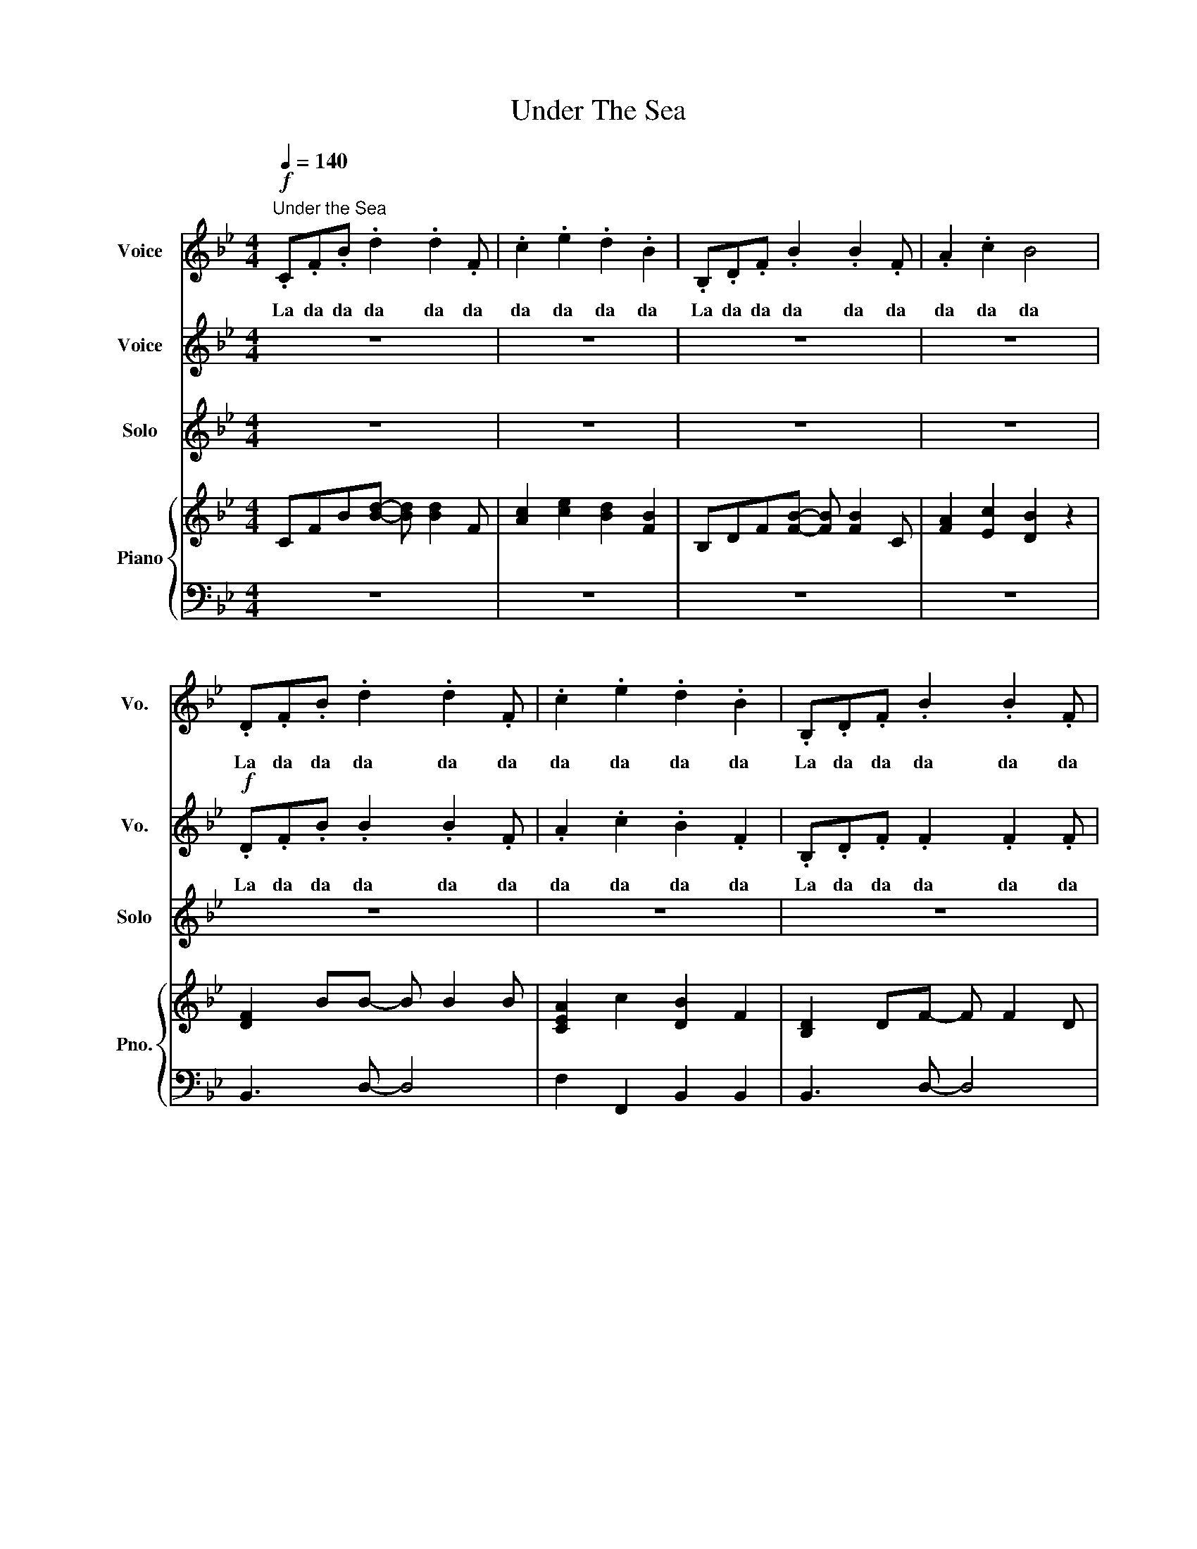 X:1
T:Under The Sea
%%score 1 2 3 { 4 | 5 }
L:1/8
Q:1/4=140
M:4/4
K:Bb
V:1 treble nm="Voice" snm="Vo."
V:2 treble nm="Voice" snm="Vo."
V:3 treble nm="Solo" snm="Solo"
V:4 treble nm="Piano" snm="Pno."
V:5 bass 
V:1
!f!"^Under the Sea" .C.F.B .d2 .d2 .F | .c2 .e2 .d2 .B2 | .B,.D.F .B2 .B2 .F | .A2 .c2 B4 | %4
w: La da da da da da|da da da da|La da da da da da|da da da|
 .D.F.B .d2 .d2 .F | .c2 .e2 .d2 .B2 | .B,.D.F .B2 .B2 .F | .A2 .c2 B4 | z8 | z8 | %10
w: La da da da da da|da da da da|La da da da da da|da da da|||
 z2 .D .F2 .F2 .D | .C2 .F2 D4 | z8 | z8 | z2 .D .F2 .F2 .D | .C2 .F2 D4 | z2 .A .B2 .B2 .G | %17
w: in some- bo- dy|el- se's lake|||But that is a|big mis- take|Just look at the|
 .F2 .B2 .F2 .B2 | z2 .A .c2 .c2 .B | .d2 .c2 B4 | z2 .A .B2 .B2 .G | .F2 .B2 .F2 .B2 | %22
w: world a- round you|Right here on the|o- cean floor|Such won- der- ful|things sur- round you|
 z2 .A .c2 .c2 .B | .d2 .c2 B4 | z2 z d2 c2 B | G8- | G3 d2 c2 B | c8- | c3 d2 c2 B | %29
w: What more is you|look- in' for?|Un- der the|Sea-|* Un- der the|sea-|* Dar- ling, it's|
 G F2 d2 c2 B | G F2 d2 c2 B | B8- | B3 z z4 | .D.F.B .d2 .d2 .F | .c2 .e2 .d2 .B2 | %35
w: bet- ter down where it's|wet- ter Un- der the|sea!-||La da da da da da|da da da da|
 .B,.D.F .B2 .B2 .F | .A2 .c2 B4 | z8 |[K:G][M:3/4]"^Les Poissons" z2 D2 D2 | z2 D2 D2 | z2 D2 D2 | %41
w: La da da da da da|da da da||la la|la la|la la|
 z2 D2 D2 | z2 D2 D2 | z2 D2 D2 | z6 | z6 | z6 | z6 | z6 | z6 | z6 | z6 | z6 | z6 | z6 | z6 | z6 | %57
w: la la|la la|la la||||||||||||||
 z6 | z6 | z6 | z6 | z2 B,2 C2 | D2 B,2 C2 | D2 B,2 CD- | D2 B,2 CD- | D2 B,2 D2 | G2 G2 G2 | %67
w: ||||Les poi-|ssons Les poi-|ssons, Hee hee hee|* haw haw haw|* With a|clea- ver I|
 G2 A2 G2 | E6 | z2 E2 _G2 | G2 E2 _G2 | G4 _GE | _G2 D2 E2 | _G4 ED | C2 D2 E2 | _G G3 A2 | G6 || %77
w: hack them in|two.|I pull|out what's in-|side, and I|serve it up|fried, God, I|love lit- tle|fish- ies Don't|you?|
[K:C][M:4/4][Q:1/4=110]"^Kiss The Girl" z8 | z8 | z8 | z8 | z8 | z8 | z2!p! z4 CD | D E2 z z4 | %85
w: ||||||There you|see her|
 CCCC C2 DE- | E z z2 z4 | FFFF F2 CA, | z A,A, F2 F2 F | FE z E2 z z2 | z4 z GGA | AG z G2 z FE | %92
w: sit- ting there ac- ross the way||she don't have a lot to say|but there's some- thing a-|bo- ut her.|And you don't|know * why but you're|
 (3F2 F2 E2 FEFE | z A z G E2 z2 | z2 GG GGGG | AB z c z AAA | AG z G z GGA | z A z G G z z2 | %98
w: dy- ing to try you wan- na|kiss de girl|Sha la la la la la|My, oh my look at the|boy so shy, he ain't gonna|kiss de girl|
 z2 GG GGGG | AB z c z AAA | AG z G z DDE | z D z C C z z2 ||[K:F]"^Part of your world" z8 | z8 | %104
w: Sha la la la la la|Ain't that sad, Ain't it a|shame, too bad You gon- na|miss de girl|||
 z8 | z8 | z8 | z8 | z8 | z8 | z8 | z8 | z8 | DEFF- F2 z2 | EFGG- G2 z2 | DEFF- F E2 F | %116
w: |||||||||Look at this trove, *|trea- sures un- told. *|How ma- ny won- * ders can|
 (3E2 F2 G2 G2 z2 | EFGG- G2 FG | F4 (3F2 G2 A2 | A3 G G2 z2 | FFFF- FG A2 | C C2 C- C4 | %122
w: one ca- vern hold?|look- ing a- round * here you|think, sure, she's got|e- 'vry- thing.|I wan- na be * where the|peo- ple are *|
 CCCC- CD F2 | C D2 F2 G2 z | FFF F2 G A2 | CCC C2 D z F | G8 | FFFF- FG A2 | C C2 C- C4 | %129
w: I wan- na see, * wan- na|see them dan- cing,|walk- ing a- round on those,|What do you call them? oh,|feet.|Flip- in' your fins * you don't|get too far *|
 CCCC- CD F2 | C D2 F2 G2 z | FFF F2 G A2 | CCC C2 D z2 | G8 | (3F2 G2 A2 A4 | (3F2 G2 A2 A4 | %136
w: legs are re- qui- * red for|jump- ing, dan- cing.|Strol- ling a- round down the,|what's the word a- gain?|Street|Up where they walk,|Up where they talk|
 (3F2 G2 A2 c3 B | B2 Ac B4 | BA-AF C4 | BA-AF C4 |"^rit." (3C2 F2 E2 F4- | !fermata!F8 |] %142
w: Up where they stay all|day in the sun,|Wan- der- * ing free,|wish I * could be|Part of that world||
V:2
 z8 | z8 | z8 | z8 |!f! .D.F.B .B2 .B2 .F | .A2 .c2 .B2 .F2 | .B,.D.F .F2 .F2 .F | .F2 .A2 F4 | %8
w: ||||La da da da da da|da da da da|La da da da da da|da da da|
 z8 | z8 | z2 .D .D2 .D2 .D | .C2 .C2 B,4 | z8 | z8 | z2 .D .D2 .D2 .D | .C2 .C2 B,4 | %16
w: ||in some- bo- dy|el- se's lake|||But that is a|big mis- take|
 z2 .A .B2 .B2 .G | .D2 .F2 .D2 .F2 | z2 .A .c2 .c2 .B | .F2 .E2 D4 | z2 .A .B2 .B2 .G | %21
w: Just look at the|world a- round you|Right here on the|o- cean floor|Such won- der- ful|
 .D2 .F2 .D2 .F2 | z2 .A .c2 .c2 .B | .d2 .c2 B4 | z4 z4 | GFG (B3 G2) | FFFF z4 | AFA (c3 A2) | %28
w: things sur- round you|What more is you|look- in' for?||Un- der the Sea- *|Un- der the Sea|Un- der the Sea *|
 BBBB z4 | G F2 d2 c2 B | G F2 d2 c2 B | F8- | F3 z z4 |!f! .D.F.B .B2 .B2 .F | .A2 .c2 .B2 .F2 | %35
w: Un- der the Sea|bet- ter down where it's|wet- ter Un- der the|sea!-||La da da da da da|da da da da|
 .B,.D.F .F2 .F2 .F | .F2 .A2 F4 | z8 |[K:G][M:3/4] z2 B,2 B,2 | z2 B,2 B,2 | z2 B,2 B,2 | %41
w: La da da da da da|da da da||la la|la la|la la|
 z2 B,2 B,2 | z2 B,2 B,2 | z2 B,2 B,2 | z6 | z6 | z6 | z6 | z6 | z6 | z6 | z6 | z6 | z6 | z6 | z6 | %56
w: la la|la la|la la|||||||||||||
 z6 | z6 | z6 | z6 | z6 | z2 B,2 C2 | D2 B,2 C2 | D2 B,2 B,B,- | B,2 B,2 B,B,- | B,2 B,2 D2 | %66
w: |||||Les poi-|ssons Les poi-|ssons, Hee hee hee|* haw haw haw|* With a|
 E2 E2 E2 | E2 E2 E2 | E6 | z2 E2 _G2 | G2 E2 _G2 | G4 _GE | _G2 D2 E2 | _G4 ED | C2 C2 C2 | %75
w: clea- ver I|hack them in|two.|I pull|out what's in-|side, and I|serve it up|fried, God, I|love lit- tle|
 D D3 F2 | E6 ||[K:C][M:4/4]"_Percussion" z8 | z8 | z8 | z8 | z8 | z8 | z2!p! z4 CD | D E2 z z4 | %85
w: fish- ies Don't|you?|||||||There you|see her|
 CCCC C2 DE- | E z z2 z4 | FFFF F2 CA, | z A,A, F2 F2 F | FE z E2 z z2 | z4 z GGA | AG z G2 z FE | %92
w: sit- ting there ac- ross the way||she don't have a lot to say|but there's some- thing a-|bout * her|And you don't|know * why but you're|
 (3F2 F2 E2 FEFE | z F z E C2 z2 | z2 EE EEEE | FG z A z FFF | FE z E z EEF | z F z E E z z2 | %98
w: dy- ing to try you wan- na|kiss de girl|Sha la la la la la|My, oh my look at the|boy so shy he ain't gonna|kiss de girl|
 z2 EE EEEE | FG z A z FFF | FE z E z B,B,C | z B, z A, A, z z2 ||[K:F] z8 | z8 | z8 | z8 | z8 | %107
w: Sha la la la la la|Ain't that sad, Ain't it a|shame, too bad You gon- na|miss de girl||||||
 z8 | z8 | z8 | z8 | z8 | z8 | DEFF- F2 z2 | EFGG- G2 z2 | DEFF- F E2 F | (3E2 F2 G2 G2 z2 | %117
w: ||||||Look at this trove, *|trea- sures un- told. *|How ma- ny won- * ders can|one ca- vern hold?|
 EFGG- G2 FG | F4 (3F2 G2 A2 | A3 G G2 z2 | FFFF- FE F2 | A, A,2 A,- A,4 | A,A,A,A,- A,B, D2 | %123
w: look- ing a- round * here you|think, sure, she's got|e- 'vry- thing.|I wan- na be * where the|peo- ple are *|I wan- na see, * wan- na|
 A, B,2 D2 E2 z | DDD D2 E F2 | A,A,A, A,2 B, z D | E8 | DDDD- DE F2 | A, A,2 A,- A,4 | %129
w: see them dan- cing,|walk- ing a- round on those,|What do you call them? oh,|feet.|Flip- in' your fins * you don't|get too far *|
 A,A,A,A,- A,B, D2 | A, B,2 D2 E2 z | DDD D2 E F2 | A,A,A, A,2 B, z2 | E8 | (3F2 G2 A2 A4 | %135
w: legs are re- qui- * red for|jump- ing, dan- cing,|Strol- ling a- round down the,|what's the word a- gain?|Street.|Up where they walk,|
 (3F2 G2 A2 A4 | (3F2 G2 A2 c3 B | B2 Ac B4 | GF-FD C4 | GF-FD C4 | (3C2 D2 E2 F4- | !fermata!F8 |] %142
w: Up where they talk,|Up where they stay all|day in the sun,|Wan- der- * ing free,|wish I * could be|Part of that world||
V:3
 z8 | z8 | z8 | z8 | z8 | z8 | z8 | z8 | z2 .A .B2 .B2 .F | .A2 .c2 .B2 .F2 | z8 | z8 | %12
w: ||||||||The sea- weed is|al- ways green- er|||
 z2 .A .B2 .B2 .F | .A2 .c2 .B2 .F2 | z8 | z8 | z8 | z8 | z8 | z8 | z8 | z8 | z8 | z8 | z8 | z8 | %26
w: You dream a- bout|go- ing up there|||||||||||||
 z8 | z8 | z8 | z8 | z8 | z8 | z8 | z8 | z8 | z8 | z8 | z8 |[K:G][M:3/4] z6 | z6 | z6 | z6 | z6 | %43
w: |||||||||||||||||
 z6 | z2 B,2 C2 | D2 B,2 C2 | D2 B,2 C2 | D4 B,C | D2 B,2 C2 | D2 B,2 D2 | G2 z2 DD | D2 C2 B,2 | %52
w: |Les poi-|ssons, Le poi-|ssons, How I|love les poi-|ssons, Love to|chop and to|serve lit- tle|fi- * *|
 C6 | z2 C2 D2 | E C3 D2 | E2 C2 D2 | E C3 D2 | E2 C2 E2 | A2 E2 E2 | E2 D3 _D | D6 | z6 | z6 | %63
w: sh|First I|cut off their|heads, then I|pull out their|bones, Ah mais|oui ca c'est|tou- jours de-|lice|||
 z6 | z6 | z6 | z6 | z6 | z6 | z6 | z6 | z6 | z6 | z6 | z6 | z6 |"_(spoken)" z6 ||[K:C][M:4/4] z8 | %78
w: |||||||||||||||
 z8 |"_Strings" z8 | z8 |"_Wind" z8 | z8 |"_Words" z8 | z8 | z8 | z8 | z8 | z8 | z8 | z8 | z8 | %92
w: ||||||||||||||
 z8 |"_Sing with me!" z8 | z8 | z8 | z8 | z8 | z8 | z8 | z8 | z8 ||[K:F] z8 | z8 | z8 | z8 | %106
w: ||||||||||||||
 DEFF- F2 z2 | EFGG- G2 z2 | DEFF- F E2 F | EFGG- G2 z2 | EFGG- G2 FG | F3 D FG A2 | A3 G G2 z2 | %113
w: Look at this stuff, *|is- n't it neat? *|would- n't you think * my co-|lec- tion's com- plete? *|Would- n't you think * I'm the|girl, the girl who has|ev- 'ry- thing?|
 z8 | z8 | z8 | z8 | z4 z4 | z8 | z8 | z8 | z8 | z8 | z8 | z8 | z8 | z8 | z8 | z8 | z8 | z8 | z8 | %132
w: |||||||||||||||||||
 z8 | z8 | z8 | z8 | z8 | z8 | z8 | z8 | z8 | z8 |] %142
w: ||||||||||
V:4
 CFB[Bd]- [Bd] [Bd]2 F | [Ac]2 [ce]2 [Bd]2 [FB]2 | B,DF[FB]- [FB] [FB]2 C | [FA]2 [Ec]2 [DB]2 z2 | %4
 [DF]2 BB- B B2 B | [CEA]2 c2 [DB]2 F2 | [B,D]2 DF- F F2 D | [A,C]2 F2 [DF]4 | z2 .A .B2 .B2 .F | %9
 [CEA]2 c2 [DB]2 F2 | [B,D]2 DF- F F2 D | [A,C]2 F2 [B,D]4 | z2 .A .B2 .B2 .F | %13
 [CEA]2 c2 [DB]2 F2 | [B,D]2 DF- F F2 D | [A,C]2 F2 [B,D]4 | z2 .A .B2 .B2 .G | [DF]2 B2 [DF]2 B2 | %18
 [CEA]2 Ac- c c2 B | [DFd]2 c2 [DFB]4 | [EG]2 GB- BB G2 | [DF]2 B2 [DF]2 B2 | [CEA]2 Ac- c c2 B | %23
 [DFd]2 c2 [DFB]4 | [DFB]2 z2 z4 | [B,EG]8 | [DF]3 d- dc B2 | [EAc]8 | [DF]3 d2 c2 B | %29
 [B,EG] F2 d2 c2 B | [CEG] F2 d2 c2 B | [FBd]8 | z8 | DFB[Bd]- [Bd] [Bd]2 F | %34
 [Ac]2 [ce]2 [Bd]2 [FB]2 | B,DF[FB]- [FB] [FB]2 C | [FA]2 [EAc]2 [DB]4 | z8 |[K:G][M:3/4] G6 | %39
 F4 z2 | E2 z4 | G4 F2 | z6 | z6 | z6 | [B,EG]6 | [A,DF]6 | [B,EG]6 | [F,B,D]6 | [B,EG]6 | [=FG]6 | %51
 [DE]2 [CE]2 [B,E]2 | [CD]6 | [CEA]6 | [CE^G]6 | [CEG]6 | [A,DF]6 | [CEA]6 | [GA]6 | [B,EG]6 | %60
 [DF]6 | [B,EG]6 | [A,DF]6 | [B,EG]6 | [F,B,D]6 | [DGB]6 | [DGB]6 | [EG]2 [EGA]2 [EG]2 | [CE]6 | %69
 c6 | _B6 | G6 | ^G6 | E6 | A6 | B2 G2 B2 | B2 z4 ||[K:C][M:4/4] z8 | z8 | [G,C]8- | %80
 [G,C]6 [A,D]2 | [G,C]8- | [G,C]2 [A,D]2 [CF]2 [B,E]2 | z4 z [EG][EG][FA] | [EG]8- | %85
 [EG]4 z [EG][EG][DF] | [EG]8 | [A,F]4 [CF]4 | A,2 D2 C2 F2 | E2 D6- | D2 z4 z2 | [EG]8 | %92
 (3[FA]2 [FA]2 [EG]2 [FA][EG][FA][EG] | z [FA] z [EG] [CE]2 z2 | %94
 z2 [CEG][CEG] [CEG][CEG][CEG][CEG] | [DFA][EGB] z [FAc] z [DFA][DFA][DFA] | %96
 [DFA][CEG] z [CEG] z [CEG][CEG][DFA] | z [DFA] z [CEG] [CEG] z z2 | %98
 z2 [CEG][CEG] [CEG][CEG][CEG][CEG] | [DFA][EGB] z [FAc] z [DFA][DFA][DFA] | %100
 [DFA][CEG] z [CEG] z [G,B,D][G,B,D][A,CE] | z [G,B,D] z [F,A,C] [F,A,C]4 ||[K:F] Bcdf Bcdf | %103
 cdeg cdeg | Bcdf Bcdf | cdeg cdeg | Bcdf Bcdf | cdeg cdeg | Bcdf Bcdf | cdeg cdeg | e8 | d8 | %112
 [fa]3 [eg] [eg]2 z2 | Bcdf Bcdf | cdeg cdeg | Bcdf Bcdf | cdeg cdeg | e8 | d8 | %119
 [fa]3 [eg] [eg]2 z2 | ffff- fg a2 | c c2 c- c4 | cccc- cd f2 | c d2 f2 g2 z | fff f2 g a2 | %125
 ccc c2 d z f | g8 | ffff- f[eg] [fa]2 | [Ac] [Ac]2 [Ac]- [Ac]4 | %129
 [Ac][Ac][Ac][Ac]- [Ac][Bd] [df]2 | [Ac] [Bd]2 [df]2 [eg]2 z | [df][df][df] [df]2 [eg] [fa]2 | %132
 [Ac][Ac][Ac] [Ac]2 [Bd] z [df] | [eg]8 | (3[df]2 [eg]2 [fa]2 [fa]4 | (3[df]2 [eg]2 [fa]2 [fa]4 | %136
 (3[df]2 [eg]2 [fa]2 [ac']3 [gb] | [gb]2 [fa][ac'] [gb]4 | [gb][fa]-[fa][df] [Ac]4 | %139
 [gb][fa]-[fa][df] [Ac]4 | (3[Ac]2 [df]2 [ce]2 [df]4- | !fermata![df]8 |] %142
V:5
 z8 | z8 | z8 | z8 | B,,3 D,- D,4 | F,2 F,,2 B,,2 B,,2 | B,,3 D,- D,4 | F,2 G,,2 B,,2 B,,2 | %8
 B,,3 D,- D,4 | F,2 F,,2 B,,2 B,,2 | B,,3 D,- D,4 | F,2 F,,2 B,,2 B,,2 | B,,3 D,- D,4 | %13
 F,2 F,,2 B,,2 B,,2 | B,,3 D,- D,4 | F,2 F,,2 B,,2 B,,2 | E,,3 G,,- G,,2 B,,2 | D,,4 B,,4 | %18
 F,,3 A,,- A,,2 C,2 | B,,4 B,,4 | E,,3 G,,- G,,2 B,,2 | D,,4 B,,4 | F,,3 A,,- A,,2 C,2 | %23
 B,,4 B,,2 B,,2 | B,,2 z2 z4 | E,,3 G,,- G,,2 B,,2 | B,,2 B,,,2 D,,2 F,,2 | F,,3 A,,- A,,2 C,2 | %28
 B,,2 B,,2 G,,2 F,,2 | E,,3 G,,- G,,2 B,,2 | F,,2 F,,2 A,,2 C,2 | B,,3 D,- D,2 F,2 | z8 | z8 | z8 | %35
 z8 | z8 | z8 |[K:G][M:3/4] G,,2 z2 z2 | D,,2 z2 z2 | G,,2 z2 z2 | D,,2 z2 z2 | G,,2 z2 z2 | %43
 D,,2 z2 z2 | D,,6 | G,,2 z2 z2 | D,,2 z2 z2 | G,,2 z2 z2 | D,,2 z2 z2 | G,,2 z2 z2 | ^G,,6 | %51
 A,,6 | D,,2 z2 z2 | A,,2 z2 z2 | E,,2 z2 z2 | A,,2 z2 z2 | D,,2 z2 z2 | A,,2 z2 z2 | ^A,,2 z2 z2 | %59
 B,,2 G,,2 E,,2 | D,,6 | G,,2 z2 z2 | D,,2 z2 z2 | G,,2 z2 z2 | D,,2 z2 z2 | G,,2 z2 z2 | %66
 B,,2 z2 z2 | C,,2 z2 z2 | G,,2 z2 z2 | C,,2 z2 z2 | ^C,,2 z2 z2 | D,,2 B,,2 G,,2 | E,,2 z2 z2 | %73
 A,,2 z2 z2 | D,,2 z2 z2 | G,,6 | G,,2 z4 ||[K:C][M:4/4]!p! C,2 z G, z2 G,,2 | z C,C,D, C,2 G,,2 | %79
!pp! C,2 z G, z2 G,,2 | z C,C,D, C,2 G,,2 | C,2 z G, z2 G,,2 | z C,C,D, C,2 G,,2 | %83
 C,2 z G, z2 G,,2 | z C,C,D, C,2 G,,2 | C,2 z G, z2 G,,2 | z C,C,D, C,2 G,,2 | F,,2 z C, z2 C,,2 | %88
 z F,,F,,G,, F,,2 F,,2 | C,2 z G, z2 G,,2 | z C,C,D, C,2 G,,2 | G,,8 | G,,4 A,,2 B,,2 | %93
 C,2 z G, z4 | C,3 G,3 G,,2 | F,,3 A,,3 F,2 | E,3 C,3 A,,2 | G,,3 G,,2 G,,A,,B,, | C,3 G,3 G,,2 | %99
 F,,3 A,,3 F,2 | G,3 B,,3 G,,2 | C,3 C,2 z z2 ||[K:F] [F,,B,,D,]8 | [G,,C,E,]8 | [F,,B,,D,]8 | %105
 [G,,C,E,]8 | [F,,B,,D,]8 | [G,,C,E,]8 | [F,,B,,D,]8 | [G,,C,E,]8 | [A,,C,]8 | [B,,D,]8 | G,,8 | %113
 [F,,B,,D,]8 | [G,,C,E,]8 | [F,,B,,D,]8 | [G,,C,E,]8 | [A,,C,]8 | [B,,D,]8 | G,,8 | [A,,F,A,]8 | %121
 [A,,C,F,]8 | [B,,D,F,]8 | [C,E,G,]8 | [D,F,A,]8 | [A,,C,E,]8 | [C,E,G,]8 | [A,,F,A,]8 | %128
 [A,,C,F,]8 | [B,,D,F,]8 | [G,,C,E,]8 | [A,,D,F,]8 | [A,,C,E,]8 | [C,E,G,]8 | z4 [F,A,C]4- | %135
 [F,A,C]4 [_E,A,C]4- | [E,A,C]4 [D,A,C]4- | [D,A,C]4 [F,B,_D]4 | z4 [F,A,C]4 | z4 [E,G,B,]4 | %140
 (3[A,,C,]2 [D,F,]2 [C,E,]2 ((([B,,D,F,]4 | !fermata![F,,A,,C,F,]8))) |] %142

